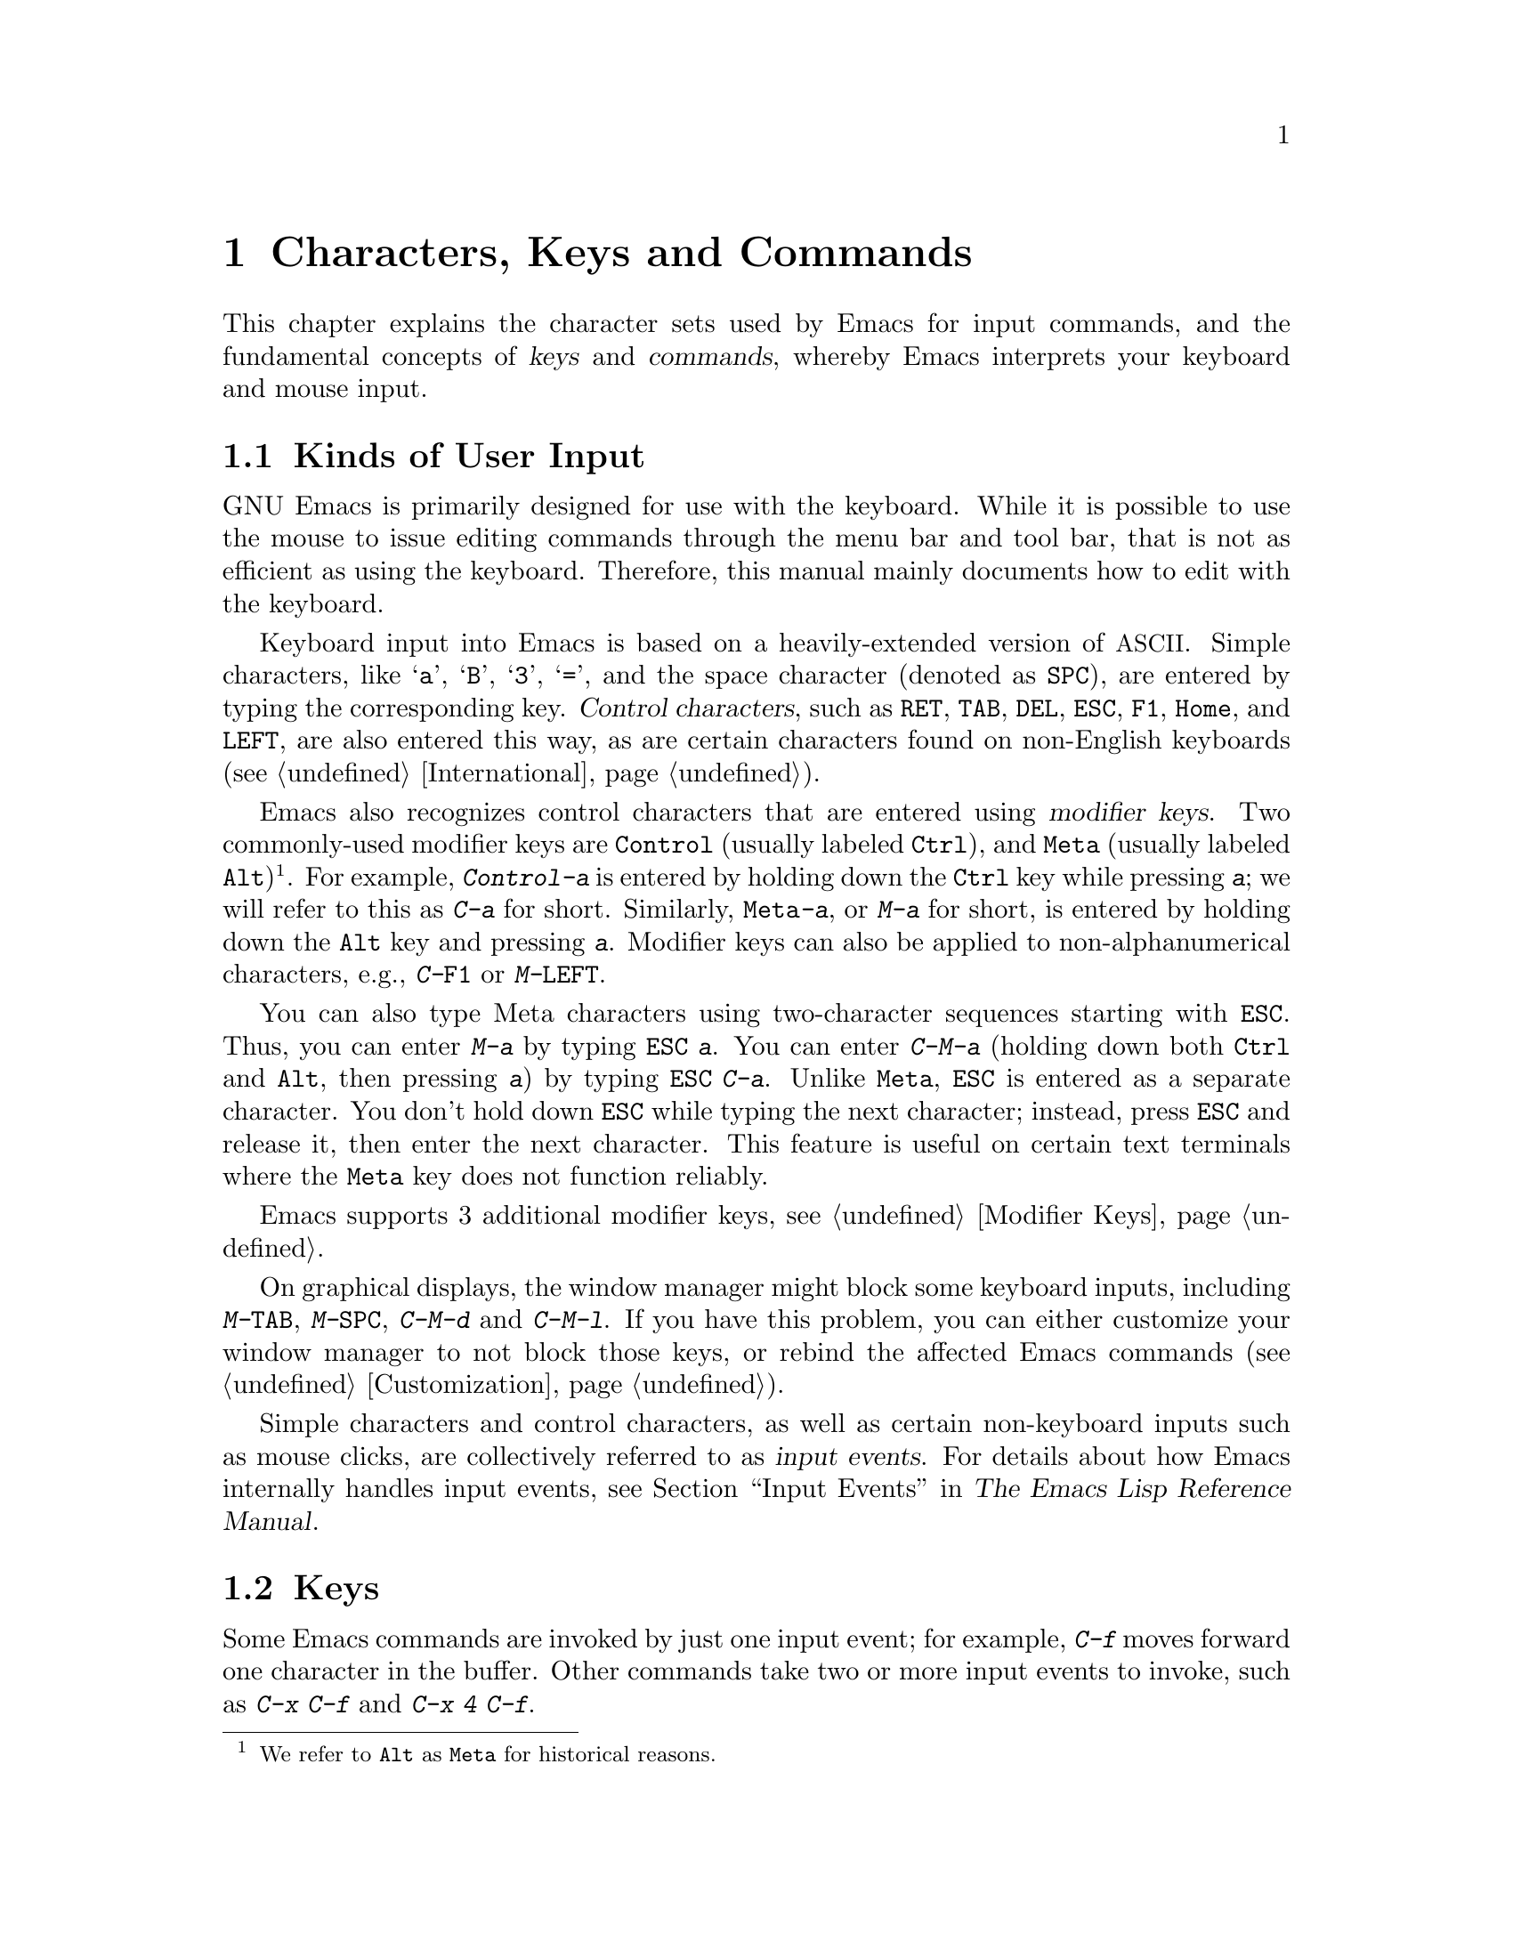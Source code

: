 @c This is part of the Emacs manual.
@c Copyright (C) 1985--1987, 1993--1995, 1997, 2001--2023 Free Software
@c Foundation, Inc.
@c See file emacs.texi for copying conditions.
@iftex
@chapter Characters, Keys and Commands

  This chapter explains the character sets used by Emacs for input
commands, and the fundamental concepts of @dfn{keys} and
@dfn{commands}, whereby Emacs interprets your keyboard and mouse
input.
@end iftex

@ifnottex
@raisesections
@end ifnottex

@node User Input
@section Kinds of User Input
@cindex input with the keyboard
@cindex keyboard input
@cindex character set (keyboard)
@cindex @acronym{ASCII}

  GNU Emacs is primarily designed for use with the keyboard.  While it
is possible to use the mouse to issue editing commands through the
menu bar and tool bar, that is not as efficient as using the keyboard.
Therefore, this manual mainly documents how to edit with the keyboard.

@cindex control character
  Keyboard input into Emacs is based on a heavily-extended version of
@acronym{ASCII}.  Simple characters, like @samp{a}, @samp{B},
@samp{3}, @samp{=}, and the space character (denoted as @key{SPC}),
are entered by typing the corresponding key.  @dfn{Control
characters}, such as @key{RET}, @key{TAB}, @key{DEL}, @key{ESC},
@key{F1}, @key{Home}, and @key{LEFT}, are also entered this way, as
are certain characters found on non-English keyboards
(@pxref{International}).

@cindex modifier keys
@cindex Control
@cindex C-
@cindex META
@cindex M-
@cindex Alt key, serving as Meta
  Emacs also recognizes control characters that are entered using
@dfn{modifier keys}.  Two commonly-used modifier keys are
@key{Control} (usually labeled @key{Ctrl}), and @key{Meta} (usually
labeled @key{Alt})@footnote{We refer to @key{Alt} as @key{Meta} for
historical reasons.}.  For example, @kbd{Control-a} is entered by
holding down the @key{Ctrl} key while pressing @kbd{a}; we will refer
to this as @kbd{C-a} for short.  Similarly, @kbd{@key{Meta}-a}, or @kbd{M-a}
for short, is entered by holding down the @key{Alt} key and pressing
@kbd{a}.  Modifier keys can also be applied to non-alphanumerical
characters, e.g., @kbd{C-@key{F1}} or @kbd{M-@key{LEFT}}.

@cindex @key{ESC} replacing @key{Meta} key
  You can also type Meta characters using two-character sequences
starting with @key{ESC}.  Thus, you can enter @kbd{M-a} by typing
@kbd{@key{ESC} a}.  You can enter @kbd{C-M-a} (holding down both
@key{Ctrl} and @key{Alt}, then pressing @kbd{a}) by typing
@kbd{@key{ESC} C-a}.  Unlike @key{Meta}, @key{ESC} is entered as a
separate character.  You don't hold down @key{ESC} while typing the
next character; instead, press @key{ESC} and release it, then enter
the next character.  This feature is useful on certain text terminals
where the @key{Meta} key does not function reliably.

  Emacs supports 3 additional modifier keys, see @ref{Modifier Keys}.

@cindex keys stolen by window manager
@cindex window manager, keys stolen by
  On graphical displays, the window manager might block some keyboard
inputs, including @kbd{M-@key{TAB}}, @kbd{M-@key{SPC}}, @kbd{C-M-d}
and @kbd{C-M-l}.  If you have this problem, you can either customize
your window manager to not block those keys, or rebind the
affected Emacs commands (@pxref{Customization}).

@cindex input event
  Simple characters and control characters, as well as certain
non-keyboard inputs such as mouse clicks, are collectively referred to
as @dfn{input events}.  For details about how Emacs internally handles
input events, see @ref{Input Events,,, elisp, The Emacs Lisp Reference
Manual}.

@node Keys
@section Keys

  Some Emacs commands are invoked by just one input event; for
example, @kbd{C-f} moves forward one character in the buffer.  Other
commands take two or more input events to invoke, such as @kbd{C-x
C-f} and @kbd{C-x 4 C-f}.

@cindex key
@cindex key sequence
@cindex complete key
@cindex prefix key
  A @dfn{key sequence}, or @dfn{key} for short, is a sequence of one
or more input events that is meaningful as a unit.  If a key sequence
invokes a command, we call it a @dfn{complete key}; for example,
@kbd{C-f}, @kbd{C-x C-f} and @kbd{C-x 4 C-f} are all complete keys.
If a key sequence isn't long enough to invoke a command, we call it a
@dfn{prefix key}; from the preceding example, we see that @kbd{C-x}
and @kbd{C-x 4} are prefix keys.  Every key sequence is either a
complete key or a prefix key.

  A prefix key combines with the following input event to make a
longer key sequence.  For example, @kbd{C-x} is a prefix key, so
typing @kbd{C-x} alone does not invoke a command; instead, Emacs waits
for further input (if you pause for longer than a second, it echoes
the @kbd{C-x} key to prompt for that input; @pxref{Echo Area}).
@kbd{C-x} combines with the next input event to make a two-event key
sequence, which could itself be a prefix key (such as @kbd{C-x 4}), or
a complete key (such as @kbd{C-x C-f}).  There is no limit to the
length of key sequences, but in practice they are seldom longer than
three or four input events.

  You can't add input events onto a complete key.  For example,
because @kbd{C-f} is a complete key, the two-event sequence @kbd{C-f
C-k} is two key sequences, not one.

  By default, the prefix keys in Emacs are @kbd{C-c}, @kbd{C-h},
@kbd{C-x}, @kbd{C-x @key{RET}}, @kbd{C-x @@}, @kbd{C-x a}, @kbd{C-x
n}, @kbd{C-x r}, @kbd{C-x t}, @kbd{C-x v}, @kbd{C-x 4}, @kbd{C-x 5},
@kbd{C-x 6}, @key{ESC}, and @kbd{M-g}.  (@key{F1} and
@key{F2} are aliases for @kbd{C-h} and @kbd{C-x 6}.)  This list is not
cast in stone; if you customize Emacs, you can make new prefix keys.
You could even eliminate some of the standard ones, though this is not
recommended for most users; for example, if you remove the prefix
definition of @kbd{C-x 4}, then @kbd{C-x 4 C-f} becomes an invalid key
sequence.  @xref{Key Bindings}.

  Typing the help character (@kbd{C-h} or @key{F1}) after a prefix key
displays a list of the commands starting with that prefix.  The sole
exception to this rule is @key{ESC}: @kbd{@key{ESC} C-h} is equivalent
to @kbd{C-M-h}, which does something else entirely.  You can, however,
use @key{F1} to display a list of commands starting with @key{ESC}.

@node Commands
@section Keys and Commands

@cindex binding
@cindex command
  This manual is full of passages that tell you what particular keys
do.  But Emacs does not assign meanings to keys directly.  Instead,
Emacs assigns meanings to named @dfn{commands}, and then gives keys
their meanings by @dfn{binding} them to commands.

  Every command has a name chosen by a programmer.  The name is
usually made of a few English words separated by dashes; for example,
@code{next-line} or @code{forward-word}.  Internally, each command is
a special type of Lisp @dfn{function}, and the actions associated with
the command are performed by running the function.  @xref{What Is a
Function,, What Is a Function, elisp, The Emacs Lisp Reference
Manual}.

  The bindings between keys and commands are recorded in tables called
@dfn{keymaps}.  @xref{Keymaps}.

  When we say that ``@kbd{C-n} moves down vertically one line'' we are
glossing over a subtle distinction that is irrelevant in ordinary use,
but vital for Emacs customization.  The command @code{next-line} does
a vertical move downward.  @kbd{C-n} has this effect @emph{because} it
is bound to @code{next-line}.  If you rebind @kbd{C-n} to the command
@code{forward-word}, @kbd{C-n} will move forward one word instead.

  In this manual, we will often speak of keys like @kbd{C-n} as
commands, even though strictly speaking the key is bound to a command.
Usually, we state the name of the command which really does the work
in parentheses after mentioning the key that runs it.  For example, we
will say that ``The command @kbd{C-n} (@code{next-line}) moves point
vertically down'', meaning that the command @code{next-line} moves
vertically down, and the key @kbd{C-n} is normally bound to it.

  Since we are discussing customization, we should tell you about
@dfn{variables}.  Often the description of a command will say, ``To
change this, set the variable @code{mumble-foo}.''  A variable is a
name used to store a value.  Most of the variables documented in this
manual are meant for customization: some command or other part of
Emacs examines the variable and behaves differently according to the
value that you set.  You can ignore the information about variables
until you are interested in customizing them.  Then read the basic
information on variables (@pxref{Variables}) and the information about
specific variables will make sense.

@ifnottex
@lowersections
@end ifnottex
